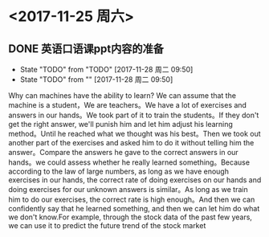 * <2017-11-25 周六>
  
** DONE 英语口语课ppt内容的准备
   - State "TODO"       from "TODO"       [2017-11-28 周二 09:50]
   - State "TODO"       from ""           [2017-11-28 周二 09:50]
Why can machines have the ability to learn? We can assume that the machine is a student，We are teachers。We have a lot of exercises and answers in our hands。We took part of it to train the students。If they don't get the right answer, we'll punish him and let him adjust his learning method。Until he reached what we thought was his best。Then we took out another part of the exercises and asked him to do it without telling him the answer。Compare the answers he gave to the correct answers in our hands。we could assess whether he really learned something。Because according to the law of large numbers, as long as we have enough exercises in our hands, the correct rate of doing exercises on our hands and doing exercises for our unknown answers is similar。As long as we train him to do our exercises, the correct rate is high enough。And then we can confidently say that he learned something, and then we can let him do what we don't know.For example, through the stock data of the past few years, we can use it to predict the future trend of the stock market





